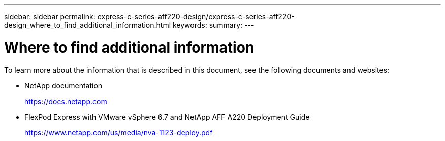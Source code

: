 ---
sidebar: sidebar
permalink: express-c-series-aff220-design/express-c-series-aff220-design_where_to_find_additional_information.html
keywords:
summary:
---

= Where to find additional information

:hardbreaks:
:nofooter:
:icons: font
:linkattrs:
:imagesdir: ./media/

//
// This file was created with NDAC Version 2.0 (August 17, 2020)
//
// 2021-04-22 14:35:14.977521
//

To learn more about the information that is described in this document, see the following documents and websites:

* NetApp documentation
+
https://docs.netapp.com[https://docs.netapp.com^]

* FlexPod Express with VMware vSphere 6.7 and NetApp AFF A220 Deployment Guide
+
https://www.netapp.com/us/media/nva-1123-deploy.pdf[https://www.netapp.com/us/media/nva-1123-deploy.pdf^]
